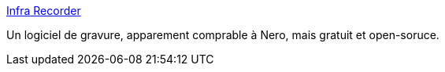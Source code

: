 :jbake-type: post
:jbake-status: published
:jbake-title: Infra Recorder
:jbake-tags: burner,cd,dvd,freeware,open-source,software,windows,xp,_mois_févr.,_année_2007
:jbake-date: 2007-02-05
:jbake-depth: ../
:jbake-uri: shaarli/1170683000000.adoc
:jbake-source: https://nicolas-delsaux.hd.free.fr/Shaarli?searchterm=http%3A%2F%2Finfrarecorder.sourceforge.net%2F&searchtags=burner+cd+dvd+freeware+open-source+software+windows+xp+_mois_f%C3%A9vr.+_ann%C3%A9e_2007
:jbake-style: shaarli

http://infrarecorder.sourceforge.net/[Infra Recorder]

Un logiciel de gravure, apparement comprable à Nero, mais gratuit et open-soruce.
